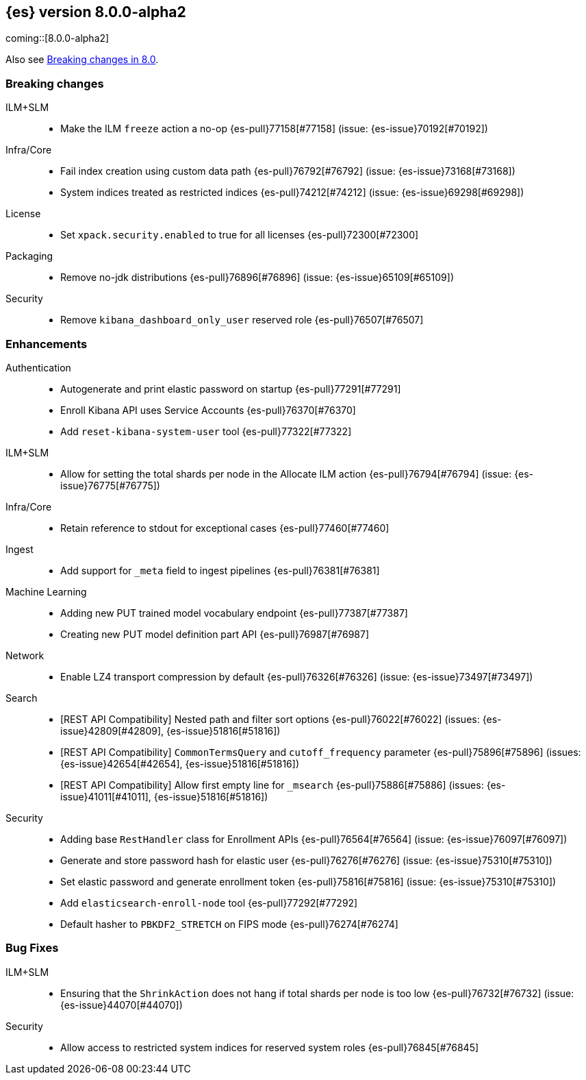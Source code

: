 [[release-notes-8.0.0-alpha2]]
== {es} version 8.0.0-alpha2

coming::[8.0.0-alpha2]

Also see <<breaking-changes-8.0,Breaking changes in 8.0>>.

[[breaking-8.0.0-alpha2]]
[float]
=== Breaking changes


ILM+SLM::
* Make the ILM `freeze` action a no-op {es-pull}77158[#77158] (issue: {es-issue}70192[#70192])

Infra/Core::
* Fail index creation using custom data path {es-pull}76792[#76792] (issue: {es-issue}73168[#73168])
* System indices treated as restricted indices {es-pull}74212[#74212] (issue: {es-issue}69298[#69298])

License::
* Set `xpack.security.enabled` to true for all licenses {es-pull}72300[#72300]

Packaging::
* Remove no-jdk distributions {es-pull}76896[#76896] (issue: {es-issue}65109[#65109])

Security::
* Remove `kibana_dashboard_only_user` reserved role {es-pull}76507[#76507]


[[enhancement-8.0.0-alpha2]]
[float]
=== Enhancements

Authentication::
* Autogenerate and print elastic password on startup {es-pull}77291[#77291]
* Enroll Kibana API uses Service Accounts {es-pull}76370[#76370]
* Add `reset-kibana-system-user` tool {es-pull}77322[#77322]

ILM+SLM::
* Allow for setting the total shards per node in the Allocate ILM action {es-pull}76794[#76794] (issue: {es-issue}76775[#76775])

Infra/Core::
* Retain reference to stdout for exceptional cases {es-pull}77460[#77460]

Ingest::
* Add support for `_meta` field to ingest pipelines {es-pull}76381[#76381]

Machine Learning::
* Adding new PUT trained model vocabulary endpoint {es-pull}77387[#77387]
* Creating new PUT model definition part API {es-pull}76987[#76987]

Network::
* Enable LZ4 transport compression by default {es-pull}76326[#76326] (issue: {es-issue}73497[#73497])

Search::
* [REST API Compatibility] Nested path and filter sort options {es-pull}76022[#76022] (issues: {es-issue}42809[#42809], {es-issue}51816[#51816])
* [REST API Compatibility] `CommonTermsQuery` and `cutoff_frequency` parameter {es-pull}75896[#75896] (issues: {es-issue}42654[#42654], {es-issue}51816[#51816])
* [REST API Compatibility] Allow first empty line for `_msearch` {es-pull}75886[#75886] (issues: {es-issue}41011[#41011], {es-issue}51816[#51816])


Security::
* Adding base `RestHandler` class for Enrollment APIs {es-pull}76564[#76564] (issue: {es-issue}76097[#76097])
* Generate and store password hash for elastic user {es-pull}76276[#76276] (issue: {es-issue}75310[#75310])
* Set elastic password and generate enrollment token {es-pull}75816[#75816] (issue: {es-issue}75310[#75310])
* Add `elasticsearch-enroll-node` tool {es-pull}77292[#77292]
* Default hasher to `PBKDF2_STRETCH` on FIPS mode {es-pull}76274[#76274]


[[bug-8.0.0-alpha2]]
[float]
=== Bug Fixes

ILM+SLM::
* Ensuring that the `ShrinkAction` does not hang if total shards per node is too low {es-pull}76732[#76732] (issue: {es-issue}44070[#44070])


Security::
* Allow access to restricted system indices for reserved system roles {es-pull}76845[#76845]

